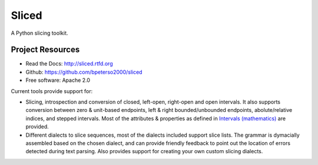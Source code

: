 Sliced
======

A Python slicing toolkit.


Project Resources
-----------------
* Read the Docs: http://sliced.rtfd.org
* Github: https://github.com/bpeterso2000/sliced
* Free software: Apache 2.0


Current tools provide support for:

- Slicing, introspection and conversion of closed, left-open, right-open
  and open intervals. It also supports conversion between zero & unit-based
  endpoints, left & right bounded/unbounded endpoints, abolute/relative
  indices, and stepped intervals. Most of the attributes & properties as
  defined in `Intervals (mathematics)
  <http://en.wikipedia.org/wiki/Interval_(mathematics))#Terminology>`_
  are provided.

- Different dialects to slice sequences, most of the dialects included support
  slice lists.  The grammar is dymacially assembled based on the chosen
  dialect, and can provide friendly feedback to point out the location of
  errors detected during text parsing.  Also provides support for creating
  your own custom slicing dialects.
